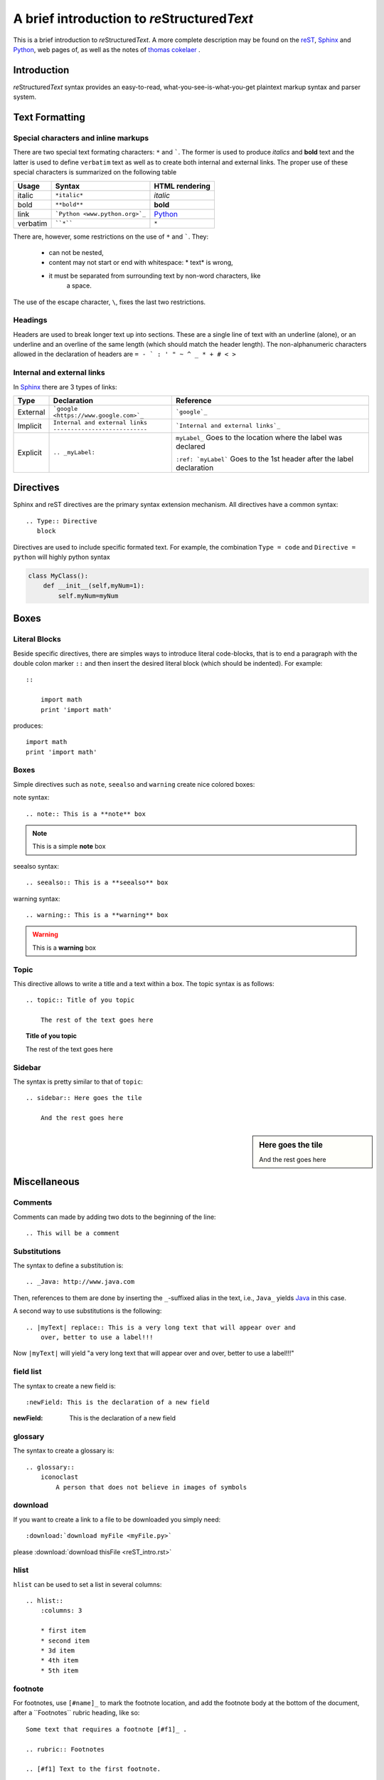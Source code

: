A brief introduction to *re*\ Structured\ *Text*
************************************************

This is a brief introduction to *re*\ Structured\ *Text*\ . A more complete
description may be found on the
`reST <http://docutils.sourceforge.net/rst.html>`_,
`Sphinx <http://www.sphinx-doc.org>`_ and
`Python <https://pythonhosted.org/an_example_pypi_project/sphinx.html>`_,
web pages of, as well as the notes of
`thomas cokelaer <http://thomas-cokelaer.info/tutorials/sphinx/index.html>`_
.

Introduction
============

*re*\ Structured\ *Text* syntax provides an easy-to-read,
what-you-see-is-what-you-get plaintext markup syntax and parser system.

Text Formatting
===============

Special characters and inline markups
-------------------------------------

There are two special text formating characters: ``*`` and `````. The former
is used to produce *italics* and **bold** text and the latter is used to
define ``verbatim`` text as well as to create both internal and external links.
The proper use of these special characters is summarized on the following table

=========== ================================== ==============================
Usage       Syntax                             HTML rendering
=========== ================================== ==============================
italic      ``*italic*``                       *italic*
bold        ``**bold**``                       **bold**
link        ```Python <www.python.org>`_``     `Python`_
verbatim    ````*````                               ``*``
=========== ================================== ==============================

There are, however, some restrictions on the use of ``*`` and `````. They:

    * can not be nested,
    * content may not start or end with whitespace: \* text\* is wrong,
    * it must be separated from surrounding text by non-word characters, like
        a space.

The use of the escape character, ``\``, fixes the last two restrictions.

Headings
--------

Headers are used to break longer text up into sections. These are a single
line of text with an underline (alone), or an underline and an overline
of the same length (which should match the header length). The non-alphanumeric
characters allowed in the declaration of headers are
``= - ` : ' " ~ ^ _ * + # < >``

Internal and external links
---------------------------

In `Sphinx`_ there are 3 types of links:

+----------+----------------------------------------+------------------------------------+
| Type     | Declaration                            | Reference                          |
+==========+========================================+====================================+
| External | ```google <https://www.google.com>`_`` | ```google`_``                      |
|          |                                        |                                    |
+----------+----------------------------------------+------------------------------------+
| Implicit | | ``Internal and external links``      | ```Internal and external links`_`` |
|          | | ``---------------------------``      |                                    |
+----------+----------------------------------------+------------------------------------+
| Explicit | ``.. _myLabel:``                       | ``myLabel_``                       |
|          |                                        | Goes to the location where the     |
|          |                                        | label was declared                 |
|          |                                        |                                    |
|          |                                        | ``:ref: `myLabel```                |
|          |                                        | Goes to the 1st header after the   |
|          |                                        | label declaration                  |
+----------+----------------------------------------+------------------------------------+

Directives
==========

Sphinx and reST directives are the primary syntax extension mechanism. All
directives have a common syntax: ::

    .. Type:: Directive
       block

Directives are used to include specific formated text. For example, the
combination ``Type = code`` and ``Directive = python`` will highly python syntax

.. code:: python

    class MyClass():
        def __init__(self,myNum=1):
            self.myNum=myNum

Boxes
=====

Literal Blocks
--------------

Beside specific directives, there are simples ways to introduce literal
code-blocks, that is to end a paragraph with the double colon marker ``::``
and then insert the desired literal block (which should be indented). For
example::

    ::

        import math
        print 'import math'

produces::

    import math
    print 'import math'

Boxes
-----

Simple directives such as ``note``, ``seealso`` and ``warning``
create nice colored boxes:

note syntax::

    .. note:: This is a **note** box

.. note:: This is a simple **note** box

seealso syntax::

    .. seealso:: This is a **seealso** box

.. seealso:: This is a **seealso** box

warning syntax::

    .. warning:: This is a **warning** box

.. warning:: This is a **warning** box

Topic
-----

This directive allows to write a title and a text within a box. The topic syntax
is as follows::

    .. topic:: Title of you topic

        The rest of the text goes here

.. topic:: Title of you topic

    The rest of the text goes here

Sidebar
-------

The syntax is pretty similar to that of ``topic``::

    .. sidebar:: Here goes the tile

        And the rest goes here

.. sidebar:: Here goes the tile

    And the rest goes here

Miscellaneous
=============

Comments
--------

Comments can made by adding two dots to the beginning of the line::

    .. This will be a comment

Substitutions
-------------

The syntax to define a substitution is::

    .. _Java: http://www.java.com

.. _Java: http://www.java.com

Then, references to them are done by inserting the ``_``-suffixed alias in the
text, i.e., ``Java_`` yields Java_ in this case.

A second way to use substitutions is the following::

    .. |myText| replace:: This is a very long text that will appear over and
        over, better to use a label!!!

.. |myText| replace:: "a very long text that will appear over and
    over, better to use a label!!!"

Now ``|myText|`` will yield |myText|

field list
----------

The syntax to create a new field is::

    :newField: This is the declaration of a new field

:newField: This is the declaration of a new field

glossary
--------

The syntax to create a glossary is::

    .. glossary::
        iconoclast
            A person that does not believe in images of symbols

.. glossary::

    iconoclast
        A person that does not believe in images of symbols.

    apical
        At the top of the plant.

download
--------

If you want to create a link to a file to be downloaded you simply need::

    :download:`download myFile <myFile.py>`

please :download:`download thisFile <reST_intro.rst>`

hlist
-----

``hlist`` can be used to set a list in several columns::

    .. hlist::
        :columns: 3

        * first item
        * second item
        * 3d item
        * 4th item
        * 5th item

.. hlist::
    :columns: 3

    * first item
    * second item
    * 3d item
    * 4th item
    * 5th item

footnote
--------

For footnotes, use ``[#name]_`` to mark the footnote location, and add the
footnote body at the bottom of the document, after a \`\`Footnotes\`\` rubric
heading, like so::

    Some text that requires a footnote [#f1]_ .

    .. rubric:: Footnotes

    .. [#f1] Text to the first footnote.

Here is an example of how to use auto-numbered footnotes [#]_ [#]_

Including Maths and Equations with Latex
----------------------------------------

The inclusion of latex equations is achieved with the directive ``.. math::``,
however, before doing so, the extension ``sphinx.ext.pngmath`` has to be added
in the ``config.py`` file::

    extensions.append('sphinx.ext.pngmath')

Then, latex-math expressions can be included as:

.. math::

    n_{\mathrm{offset}} = \sum_{k=0}^{N-1} s_k n_k

.. warning::

    The math markup can be used within RST files (to be parsed by Sphinx) but
    within your python\'s docstring, the slashes need to be escaped !

    ``:math:`\alpha``` should therefore be written ``:math:`\\alpha``` or put
    an \"r\" before the docstring




.. rubric:: Footnotes

.. [#] This should be the 1st footnote

.. [#] This should be the 2nd footnote
